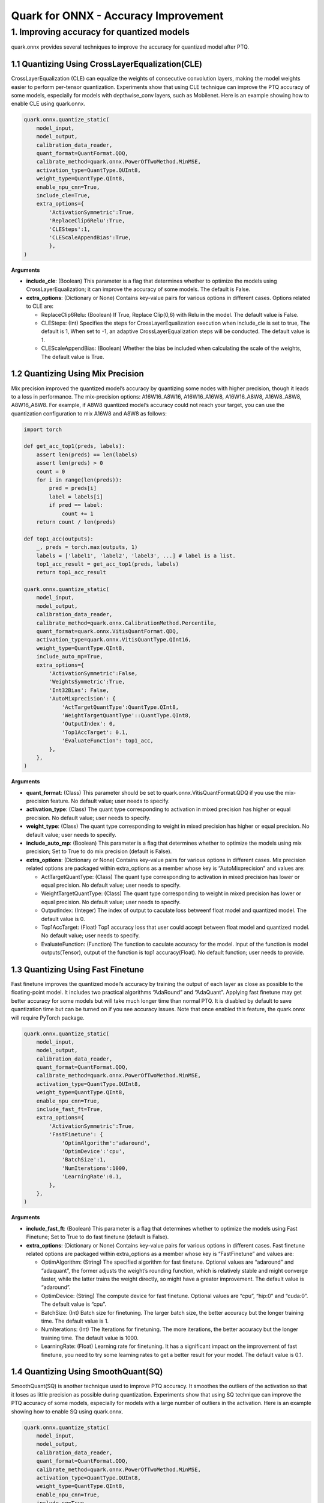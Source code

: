 Quark for ONNX - Accuracy Improvement
=====================================

1. Improving accuracy for quantized models
------------------------------------------

quark.onnx provides several techniques to improve the accuracy for
quantized model after PTQ.

1.1 Quantizing Using CrossLayerEqualization(CLE)
~~~~~~~~~~~~~~~~~~~~~~~~~~~~~~~~~~~~~~~~~~~~~~~~

CrossLayerEqualization (CLE) can equalize the weights of consecutive
convolution layers, making the model weights easier to perform
per-tensor quantization. Experiments show that using CLE technique can
improve the PTQ accuracy of some models, especially for models with
depthwise_conv layers, such as Mobilenet. Here is an example showing how
to enable CLE using quark.onnx.

.. code:: python

   quark.onnx.quantize_static(
       model_input,
       model_output,
       calibration_data_reader,
       quant_format=QuantFormat.QDQ,
       calibrate_method=quark.onnx.PowerOfTwoMethod.MinMSE,
       activation_type=QuantType.QUInt8,
       weight_type=QuantType.QInt8,
       enable_npu_cnn=True,
       include_cle=True,
       extra_options={
           'ActivationSymmetric':True,
           'ReplaceClip6Relu':True,
           'CLESteps':1,
           'CLEScaleAppendBias':True,
           },
   )

**Arguments**

-  **include_cle**: (Boolean) This parameter is a flag that determines
   whether to optimize the models using CrossLayerEqualization; it can
   improve the accuracy of some models. The default is False.

-  **extra_options**: (Dictionary or None) Contains key-value pairs for
   various options in different cases. Options related to CLE are:

   -  ReplaceClip6Relu: (Boolean) If True, Replace Clip(0,6) with Relu
      in the model. The default value is False.
   -  CLESteps: (Int) Specifies the steps for CrossLayerEqualization
      execution when include_cle is set to true, The default is 1, When
      set to -1, an adaptive CrossLayerEqualization steps will be
      conducted. The default value is 1.
   -  CLEScaleAppendBias: (Boolean) Whether the bias be included when
      calculating the scale of the weights, The default value is True.

1.2 Quantizing Using Mix Precision
~~~~~~~~~~~~~~~~~~~~~~~~~~~~~~~~~~

Mix precision improved the quantized model’s accuracy by quantizing some
nodes with higher precision, though it leads to a loss in performance.
The mix-precision options: A16W16_A8W16, A16W16_A16W8, A16W16_A8W8,
A16W8_A8W8, A8W16_A8W8. For example, if A8W8 quantized model’s accuracy
could not reach your target, you can use the quantization configuration
to mix A16W8 and A8W8 as follows:

.. code:: python

   import torch

   def get_acc_top1(preds, labels):
       assert len(preds) == len(labels)
       assert len(preds) > 0
       count = 0
       for i in range(len(preds)):
           pred = preds[i]
           label = labels[i]
           if pred == label:
               count += 1
       return count / len(preds)

   def top1_acc(outputs):
       _, preds = torch.max(outputs, 1) 
       labels = ['label1', 'label2', 'label3', ...] # label is a list.
       top1_acc_result = get_acc_top1(preds, labels)
       return top1_acc_result

   quark.onnx.quantize_static(
       model_input,
       model_output,
       calibration_data_reader,
       calibrate_method=quark.onnx.CalibrationMethod.Percentile,
       quant_format=quark.onnx.VitisQuantFormat.QDQ,
       activation_type=quark.onnx.VitisQuantType.QInt16,
       weight_type=QuantType.QInt8,
       include_auto_mp=True,
       extra_options={
           'ActivationSymmetric':False,
           'WeightsSymmetric':True,
           'Int32Bias': False,
           'AutoMixprecision': {
               'ActTargetQuantType':QuantType.QInt8,
               'WeightTargetQuantType'::QuantType.QInt8,
               'OutputIndex': 0,
               'Top1AccTarget': 0.1,
               'EvaluateFunction': top1_acc,
           },
       },
   )

**Arguments**

-  **quant_format**: (Class) This parameter should be set to
   quark.onnx.VitisQuantFormat.QDQ if you use the mix-precision feature.
   No default value; user needs to specify.
-  **activation_type**: (Class) The quant type corresponding to
   activation in mixed precision has higher or equal precision. No
   default value; user needs to specify.
-  **weight_type**: (Class) The quant type corresponding to weight in
   mixed precision has higher or equal precision. No default value; user
   needs to specify.
-  **include_auto_mp**: (Boolean) This parameter is a flag that
   determines whether to optimize the models using mix precision; Set to
   True to do mix precision (default is False).
-  **extra_options**: (Dictionary or None) Contains key-value pairs for
   various options in different cases. Mix precision related options are
   packaged within extra_options as a member whose key is
   “AutoMixprecision” and values are:

   -  ActTargetQuantType: (Class) The quant type corresponding to
      activation in mixed precision has lower or equal precision. No
      default value; user needs to specify.
   -  WeightTargetQuantType: (Class) The quant type corresponding to
      weight in mixed precision has lower or equal precision. No default
      value; user needs to specify.
   -  OutputIndex: (Integer) The index of output to caculate loss
      betweenf float model and quantized model. The default value is 0.
   -  Top1AccTarget: (Float) Top1 accuracy loss that user could accept
      between float model and quantized model. No default value; user
      needs to specify.
   -  EvaluateFunction: (Function) The function to caculate accuracy for
      the model. Input of the function is model outputs(Tensor), output
      of the function is top1 accuracy(Float). No default function; user
      needs to provide.

1.3 Quantizing Using Fast Finetune
~~~~~~~~~~~~~~~~~~~~~~~~~~~~~~~~~~

Fast finetune improves the quantized model’s accuracy by training the
output of each layer as close as possible to the floating-point model.
It includes two practical algorithms “AdaRound” and “AdaQuant”. Applying
fast finetune may get better accuracy for some models but will take much
longer time than normal PTQ. It is disabled by default to save
quantization time but can be turned on if you see accuracy issues. Note
that once enabled this feature, the quark.onnx will require PyTorch
package.

.. code:: python

   quark.onnx.quantize_static(
       model_input,
       model_output,
       calibration_data_reader,
       quant_format=QuantFormat.QDQ,
       calibrate_method=quark.onnx.PowerOfTwoMethod.MinMSE,
       activation_type=QuantType.QUInt8,
       weight_type=QuantType.QInt8,
       enable_npu_cnn=True,
       include_fast_ft=True,
       extra_options={
           'ActivationSymmetric':True,
           'FastFinetune': {
               'OptimAlgorithm':'adaround',
               'OptimDevice':'cpu',
               'BatchSize':1,
               'NumIterations':1000,
               'LearningRate':0.1,
           },
       },
   )

**Arguments**

-  **include_fast_ft**: (Boolean) This parameter is a flag that
   determines whether to optimize the models using Fast Finetune; Set to
   True to do fast finetune (default is False).
-  **extra_options**: (Dictionary or None) Contains key-value pairs for
   various options in different cases. Fast finetune related options are
   packaged within extra_options as a member whose key is “FastFinetune”
   and values are:

   -  OptimAlgorithm: (String) The specified algorithm for fast
      finetune. Optional values are “adaround” and “adaquant”, the
      former adjusts the weight’s rounding function, which is relatively
      stable and might converge faster, while the latter trains the
      weight directly, so might have a greater improvement. The default
      value is “adaround”.
   -  OptimDevice: (String) The compute device for fast finetune.
      Optional values are “cpu”, “hip:0” and “cuda:0”. The default value
      is “cpu”.
   -  BatchSize: (Int) Batch size for finetuning. The larger batch size,
      the better accuracy but the longer training time. The default
      value is 1.
   -  NumIterations: (Int) The Iterations for finetuning. The more
      iterations, the better accuracy but the longer training time. The
      default value is 1000.
   -  LearningRate: (Float) Learning rate for finetuning. It has a
      significant impact on the improvement of fast finetune, you need
      to try some learning rates to get a better result for your model.
      The default value is 0.1.

1.4 Quantizing Using SmoothQuant(SQ)
~~~~~~~~~~~~~~~~~~~~~~~~~~~~~~~~~~~~

SmoothQuant(SQ) is another technique used to improve PTQ accuracy. It
smoothes the outliers of the activation so that it loses as little
precision as possible during quantization. Experiments show that using
SQ technique can improve the PTQ accuracy of some models, especially for
models with a large number of outliers in the activation. Here is an
example showing how to enable SQ using quark.onnx.

.. code:: python

   quark.onnx.quantize_static(
       model_input,
       model_output,
       calibration_data_reader,
       quant_format=QuantFormat.QDQ,
       calibrate_method=quark.onnx.PowerOfTwoMethod.MinMSE,
       activation_type=QuantType.QUInt8,
       weight_type=QuantType.QInt8,
       enable_npu_cnn=True,
       include_sq=True,
       extra_options={
           'ActivationSymmetric':True,
           'SmoothAlpha':0.5,
           },
   )

**Arguments**

-  **include_sq**: (Boolean) This parameter is a flag that determines
   whether to optimize the models using SmoothQuant; it can improve the
   accuracy of some models. The default is False.

-  **extra_options**: (Dictionary or None) Contains key-value pairs for
   various options in different cases. Options related to SQ are:

   -  SmoothAlpha: (Float) This parameter control how much difficulty we
      want to migrate from activation to weights, The default value is
      0.5.

.. raw:: html

   <!--
   ## License
   Copyright (C) 2023, Advanced Micro Devices, Inc. All rights reserved. SPDX-License-Identifier: MIT
   -->

